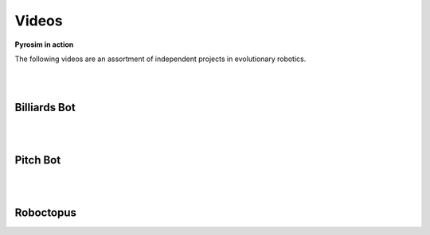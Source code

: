 .. _videos:

Videos
======

**Pyrosim in action**

The following videos are an assortment of independent 
projects in evolutionary robotics.

|
|

Billiards Bot
-------------

.. raw:: html

    <iframe width="100%" height="315" src="https://www.youtube.com/embed/V5dqJmJhOms?start=112" frameborder="0" allowfullscreen></iframe>

|
|

Pitch Bot
---------

.. raw:: html

    <iframe width="100%" height="315" src="https://www.youtube.com/embed/pntpHbZQYrw?start=140" frameborder="0" allowfullscreen></iframe>

|
|

Roboctopus
----------

.. raw:: html
    
    <iframe width="100%" height="315" src="https://www.youtube.com/embed/xE71KSqk1kI?rel=0" frameborder="0" allowfullscreen></iframe>